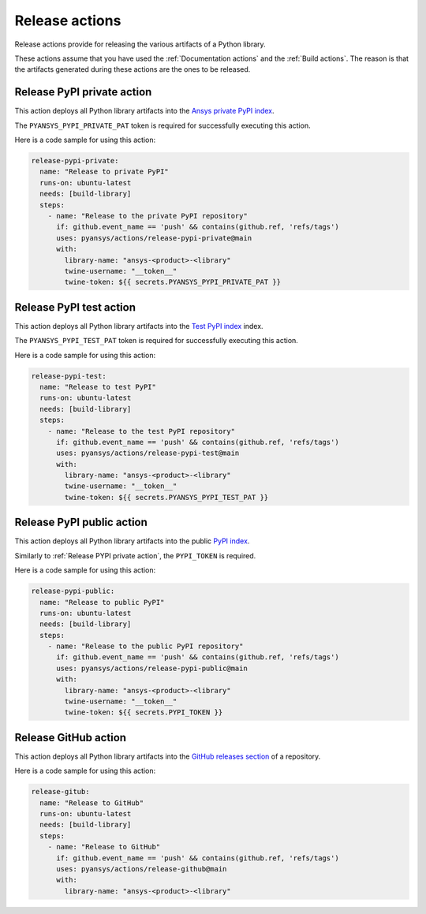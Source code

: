 Release actions
===============
Release actions provide for releasing the various artifacts of a Python library.

These actions assume that you have used the :ref:`Documentation actions`
and the :ref:`Build actions`. The reason is that the artifacts generated during these
actions are the ones to be released.


Release PyPI private action
---------------------------
This action deploys all Python library artifacts into the `Ansys
private PyPI index
<https://dev.docs.pyansys.com/how-to/releasing.html#publish-privately-on-pypi>`_.

The ``PYANSYS_PYPI_PRIVATE_PAT`` token is required for successfully executing
this action.


.. jinja:: release-pypi-private

    {{ inputs_table }}

Here is a code sample for using this action:

.. code-block:: yaml

    release-pypi-private:
      name: "Release to private PyPI"
      runs-on: ubuntu-latest
      needs: [build-library]
      steps:
        - name: "Release to the private PyPI repository"
          if: github.event_name == 'push' && contains(github.ref, 'refs/tags')
          uses: pyansys/actions/release-pypi-private@main
          with:
            library-name: "ansys-<product>-<library"
            twine-username: "__token__"
            twine-token: ${{ secrets.PYANSYS_PYPI_PRIVATE_PAT }}

Release PyPI test action
------------------------
This action deploys all Python library artifacts into the `Test PyPI index
<https://test.pypi.org>`_ index.

The ``PYANSYS_PYPI_TEST_PAT`` token is required for successfully executing
this action.

.. jinja:: release-pypi-test

    {{ inputs_table }}

Here is a code sample for using this action:

.. code-block:: yaml

    release-pypi-test:
      name: "Release to test PyPI"
      runs-on: ubuntu-latest
      needs: [build-library]
      steps:
        - name: "Release to the test PyPI repository"
          if: github.event_name == 'push' && contains(github.ref, 'refs/tags')
          uses: pyansys/actions/release-pypi-test@main
          with:
            library-name: "ansys-<product>-<library"
            twine-username: "__token__"
            twine-token: ${{ secrets.PYANSYS_PYPI_TEST_PAT }}

Release PyPI public action
--------------------------
This action deploys all Python library artifacts into the public
`PyPI index <https://pypi.org/>`_.

Similarly to :ref:`Release PYPI private action`, the ``PYPI_TOKEN`` is required.


.. jinja:: release-pypi-public

    {{ inputs_table }}

Here is a code sample for using this action:

.. code-block:: yaml

    release-pypi-public:
      name: "Release to public PyPI"
      runs-on: ubuntu-latest
      needs: [build-library]
      steps:
        - name: "Release to the public PyPI repository"
          if: github.event_name == 'push' && contains(github.ref, 'refs/tags')
          uses: pyansys/actions/release-pypi-public@main
          with:
            library-name: "ansys-<product>-<library"
            twine-username: "__token__"
            twine-token: ${{ secrets.PYPI_TOKEN }}


Release GitHub action
---------------------
This action deploys all Python library artifacts into the `GitHub
releases section
<https://docs.github.com/en/repositories/releasing-projects-on-github/managing-releases-in-a-repository>`_
of a repository.

.. jinja:: release-github

    {{ inputs_table }}

Here is a code sample for using this action:

.. code-block:: yaml

    release-gitub:
      name: "Release to GitHub"
      runs-on: ubuntu-latest
      needs: [build-library]
      steps:
        - name: "Release to GitHub"
          if: github.event_name == 'push' && contains(github.ref, 'refs/tags')
          uses: pyansys/actions/release-github@main
          with:
            library-name: "ansys-<product>-<library"

